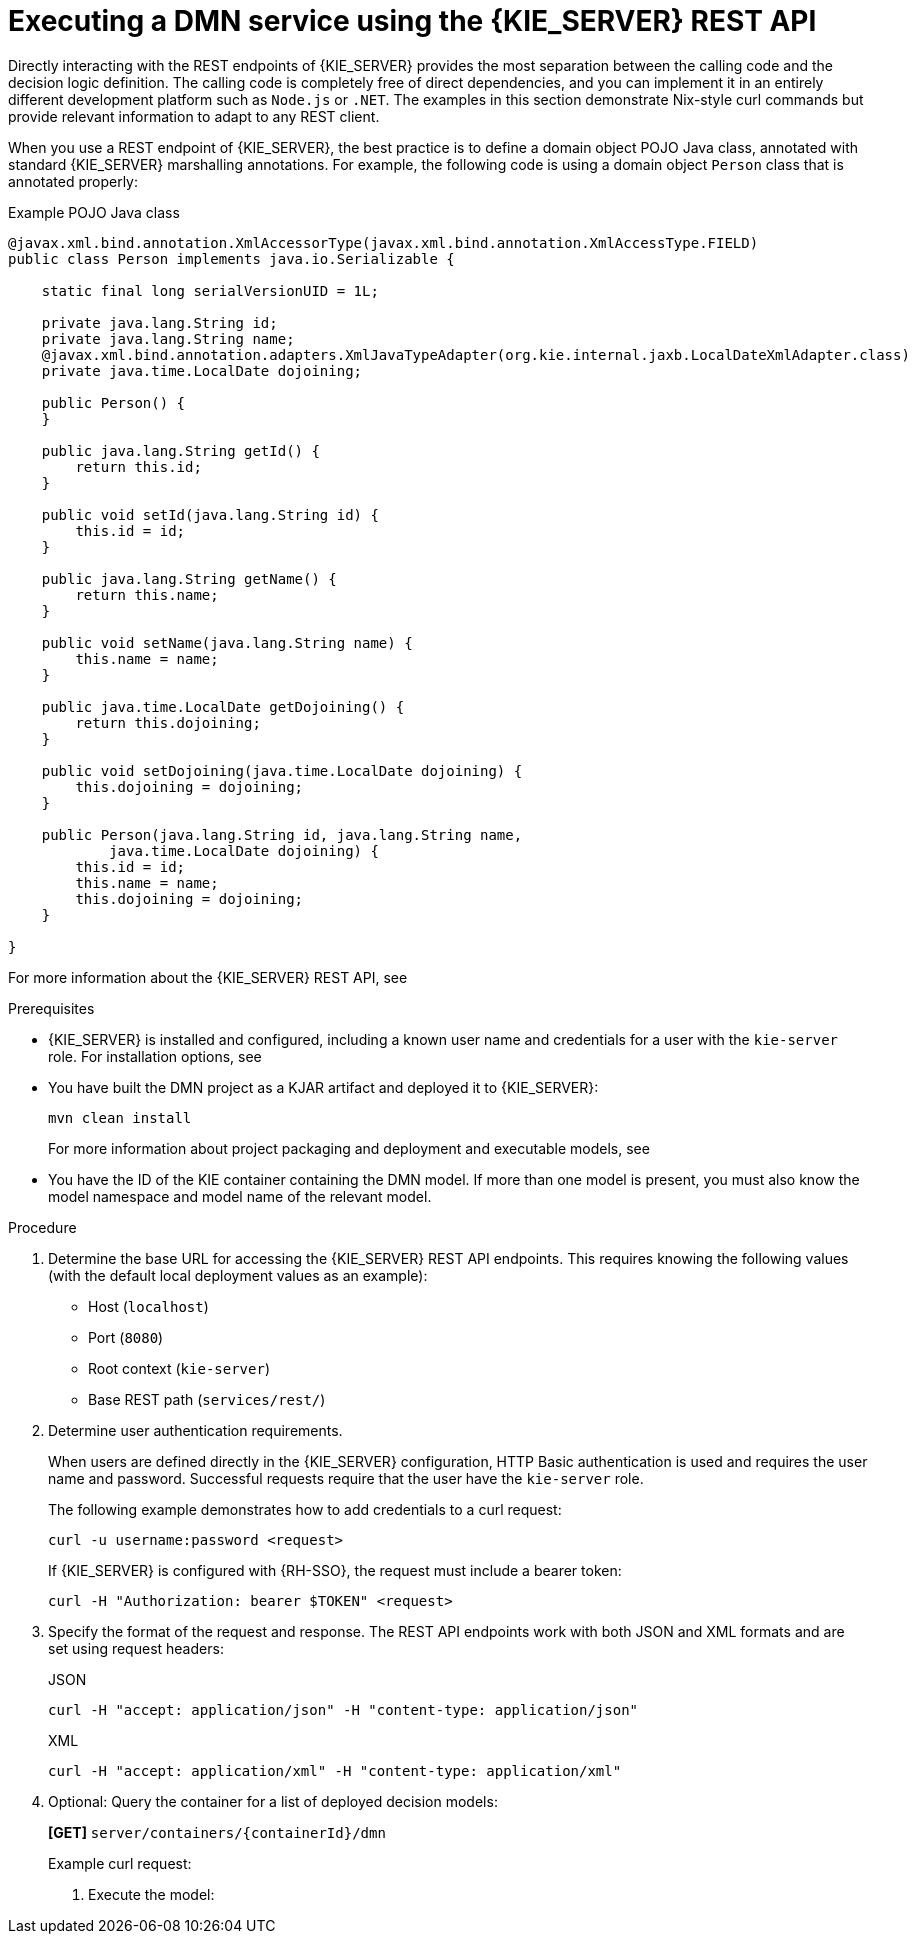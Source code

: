 [id='dmn-execution-rest-proc_{context}']
= Executing a DMN service using the {KIE_SERVER} REST API

Directly interacting with the REST endpoints of {KIE_SERVER} provides the most separation between the calling code and the decision logic definition. The calling code is completely free of direct dependencies, and you can implement it in an entirely different development platform such as `Node.js` or `.NET`. The examples in this section demonstrate Nix-style curl commands but provide relevant information to adapt to any REST client.

When you use a REST endpoint of {KIE_SERVER}, the best practice is to define a domain object POJO Java class, annotated with standard {KIE_SERVER} marshalling annotations. For example, the following code is using a domain object `Person` class that is annotated properly:

.Example POJO Java class
[source,java]
----
@javax.xml.bind.annotation.XmlAccessorType(javax.xml.bind.annotation.XmlAccessType.FIELD)
public class Person implements java.io.Serializable {

    static final long serialVersionUID = 1L;

    private java.lang.String id;
    private java.lang.String name;
    @javax.xml.bind.annotation.adapters.XmlJavaTypeAdapter(org.kie.internal.jaxb.LocalDateXmlAdapter.class)
    private java.time.LocalDate dojoining;

    public Person() {
    }

    public java.lang.String getId() {
        return this.id;
    }

    public void setId(java.lang.String id) {
        this.id = id;
    }

    public java.lang.String getName() {
        return this.name;
    }

    public void setName(java.lang.String name) {
        this.name = name;
    }

    public java.time.LocalDate getDojoining() {
        return this.dojoining;
    }

    public void setDojoining(java.time.LocalDate dojoining) {
        this.dojoining = dojoining;
    }

    public Person(java.lang.String id, java.lang.String name,
            java.time.LocalDate dojoining) {
        this.id = id;
        this.name = name;
        this.dojoining = dojoining;
    }

}
----

For more information about the {KIE_SERVER} REST API, see
ifdef::DM,PAM[]
{URL_DEPLOYING_AND_MANAGING_SERVICES}#assembly-kie-apis[_{KIE_APIS}_].
endif::[]
ifdef::DROOLS,JBPM,OP[]
xref:kie-server-rest-api-con_kie-apis[].
endif::[]

.Prerequisites
* {KIE_SERVER} is installed and configured, including a known user name and credentials for a user with the `kie-server` role. For installation options, see
ifdef::DM,PAM[]
{URL_INSTALLING_AND_CONFIGURING}/assembly-planning.html[_{PLANNING_INSTALL}_].
endif::[]
ifdef::DROOLS,JBPM,OP[]
<<_installationandsetup>>.
endif::[]
* You have built the DMN project as a KJAR artifact and deployed it to {KIE_SERVER}:
+
--
[source]
----
mvn clean install
----

For more information about project packaging and deployment and executable models, see
ifdef::DM,PAM[]
{URL_DEPLOYING_AND_MANAGING_SERVICES}#assembly-packaging-deploying[_{PACKAGING_DEPLOYING_PROJECT}_].
endif::[]
ifdef::DROOLS,JBPM,OP[]
<<_builddeployutilizeandrunsection>>.
endif::[]
--
* You have the ID of the KIE container containing the DMN model. If more than one model is present, you must also know the model namespace and model name of the relevant model.

.Procedure
. Determine the base URL for accessing the {KIE_SERVER} REST API endpoints. This requires knowing the following values (with the default local deployment values as an example):
+
--
* Host (`localhost`)
* Port (`8080`)
* Root context (`kie-server`)
* Base REST path (`services/rest/`)

ifeval::["{context}" == "dmn-models"]
Example base URL in local deployment:

`\http://localhost:8080/kie-server/services/rest/`
endif::[]

ifeval::["{context}" == "getting-started-decision-services"]
Example base URL in local deployment for the traffic violations project:

`\http://localhost:8080/kie-server/services/rest/server/containers/traffic-violation_1.0.0-SNAPSHOT`
endif::[]
--
. Determine user authentication requirements.
+
When users are defined directly in the {KIE_SERVER} configuration, HTTP Basic authentication is used and requires the user name and password. Successful requests require that the user have the `kie-server` role.
+
The following example demonstrates how to add credentials to a curl request:
+
[source]
----
curl -u username:password <request>
----
+
If {KIE_SERVER} is configured with {RH-SSO}, the request must include a bearer token:
+
[source,java]
----
curl -H "Authorization: bearer $TOKEN" <request>
----

. Specify the format of the request and response. The REST API endpoints work with both JSON and XML formats and are set using request headers:
+
.JSON
[source]
----
curl -H "accept: application/json" -H "content-type: application/json"
----
+
.XML
[source]
----
curl -H "accept: application/xml" -H "content-type: application/xml"
----

. Optional: Query the container for a list of deployed decision models:
+
--
*[GET]* `server/containers/{containerId}/dmn`

Example curl request:

ifeval::["{context}" == "dmn-models"]
[source]
----
curl -u krisv:krisv -H "accept: application/xml" -X GET "http://localhost:8080/kie-server/services/rest/server/containers/MovieDMNContainer/dmn"
----

Sample XML output:

[source,xml]
----
<?xml version="1.0" encoding="UTF-8" standalone="yes"?>
<response type="SUCCESS" msg="OK models successfully retrieved from container 'MovieDMNContainer'">
    <dmn-model-info-list>
        <model>
            <model-namespace>http://www.redhat.com/_c7328033-c355-43cd-b616-0aceef80e52a</model-namespace>
            <model-name>dmn-movieticket-ageclassification</model-name>
            <model-id>_99</model-id>
            <decisions>
                <dmn-decision-info>
                    <decision-id>_3</decision-id>
                    <decision-name>AgeClassification</decision-name>
                </dmn-decision-info>
            </decisions>
        </model>
    </dmn-model-info-list>
</response>
----

Sample JSON output:

[source,json]
----
{
  "type" : "SUCCESS",
  "msg" : "OK models successfully retrieved from container 'MovieDMNContainer'",
  "result" : {
    "dmn-model-info-list" : {
      "models" : [ {
        "model-namespace" : "http://www.redhat.com/_c7328033-c355-43cd-b616-0aceef80e52a",
        "model-name" : "dmn-movieticket-ageclassification",
        "model-id" : "_99",
        "decisions" : [ {
          "decision-id" : "_3",
          "decision-name" : "AgeClassification"
        } ]
      } ]
    }
  }
}
----
--
endif::[]
ifeval::["{context}" == "getting-started-decision-services"]
[source]
----
curl -u wbadmin:wbadmin -H "accept: application/xml" -X GET "http://localhost:8080/kie-server/services/rest/server/containers/traffic-violation_1.0.0-SNAPSHOT/dmn"
----

Sample XML output:

[source,xml]
----
<?xml version="1.0" encoding="UTF-8" standalone="yes"?>
<response type="SUCCESS" msg="Ok models successfully retrieved from container 'traffic-violation_1.0.0-SNAPSHOT'">
    <dmn-model-info-list>
        <model>
            <model-namespace>https://kiegroup.org/dmn/_60b01f4d-e407-43f7-848e-258723b5fac8</model-namespace>
            <model-name>Traffic Violation</model-name>
            <model-id>_2CD7D1AA-BD84-4B43-AD21-B0342ADE655A</model-id>
            <decisions>
                <dmn-decision-info>
                    <decision-id>_23428EE8-DC8B-4067-8E67-9D7C53EC975F</decision-id>
                    <decision-name>Fine</decision-name>
                </dmn-decision-info>
                <dmn-decision-info>
                    <decision-id>_B5EEE2B1-915C-44DC-BE43-C244DC066FD8</decision-id>
                    <decision-name>Should the driver be suspended?</decision-name>
                </dmn-decision-info>
            </decisions>
            <inputs>
                <dmn-inputdata-info>
                    <inputdata-id>_CEB959CD-3638-4A87-93BA-03CD0FB63AE3</inputdata-id>
                    <inputdata-name>Violation</inputdata-name>
                    <inputdata-typeref>
                        <namespace-uri>https://kiegroup.org/dmn/_60B01F4D-E407-43F7-848E-258723B5FAC8</namespace-uri>
                        <local-part>tViolation</local-part>
                        <prefix></prefix>
                    </inputdata-typeref>
                </dmn-inputdata-info>
                <dmn-inputdata-info>
                    <inputdata-id>_B0E810E6-7596-430A-B5CF-67CE16863B6C</inputdata-id>
                    <inputdata-name>Driver</inputdata-name>
                    <inputdata-typeref>
                        <namespace-uri>https://kiegroup.org/dmn/_60B01F4D-E407-43F7-848E-258723B5FAC8</namespace-uri>
                        <local-part>tDriver</local-part>
                        <prefix></prefix>
                    </inputdata-typeref>
                </dmn-inputdata-info>
            </inputs>
            <itemdefinitions>
                <dmn-itemdefinition-info>
                    <itemdefinition-id>_9C758F4A-7D72-4D0F-B63F-2F5B8405980E</itemdefinition-id>
                    <itemdefinition-name>tViolation</itemdefinition-name>
                    <itemdefinition-itemcomponent>
                        <dmn-itemdefinition-info>
                            <itemdefinition-id>_0B6FF1E2-ACE9-4FB3-876B-5BB30B88009B</itemdefinition-id>
                            <itemdefinition-name>Code</itemdefinition-name>
                            <itemdefinition-typeref>
                                <namespace-uri>https://kiegroup.org/dmn/_60b01f4d-e407-43f7-848e-258723b5fac8</namespace-uri>
                                <local-part>string</local-part>
                                <prefix></prefix>
                            </itemdefinition-typeref>
                            <itemdefinition-itemcomponent/>
                            <itemdefinition-iscollection>false</itemdefinition-iscollection>
                        </dmn-itemdefinition-info>
                        <dmn-itemdefinition-info>
                            <itemdefinition-id>_27A5DA18-3CA7-4C06-81B7-CF7F2F050E29</itemdefinition-id>
                            <itemdefinition-name>date</itemdefinition-name>
                            <itemdefinition-typeref>
                                <namespace-uri>https://kiegroup.org/dmn/_60B01F4D-E407-43F7-848E-258723B5FAC8</namespace-uri>
                                <local-part>date</local-part>
                                <prefix></prefix>
                            </itemdefinition-typeref>
                            <itemdefinition-itemcomponent/>
                            <itemdefinition-iscollection>false</itemdefinition-iscollection>
                        </dmn-itemdefinition-info>
                        <dmn-itemdefinition-info>
                            <itemdefinition-id>_8961969A-8A80-4F12-B568-346920C0F038</itemdefinition-id>
                            <itemdefinition-name>type</itemdefinition-name>
                            <itemdefinition-typeref>
                                <namespace-uri>https://kiegroup.org/dmn/_60B01F4D-E407-43F7-848E-258723B5FAC8</namespace-uri>
                                <local-part>string</local-part>
                                <prefix></prefix>
                            </itemdefinition-typeref>
                            <itemdefinition-itemcomponent/>
                            <itemdefinition-iscollection>false</itemdefinition-iscollection>
                        </dmn-itemdefinition-info>
                        <dmn-itemdefinition-info>
                            <itemdefinition-id>_7450F12A-3E95-4D5E-8DCE-2CB1FAC2BDD4</itemdefinition-id>
                            <itemdefinition-name>speed limit</itemdefinition-name>
                            <itemdefinition-typeref>
                                <namespace-uri>https://kiegroup.org/dmn/_60b01f4d-e407-43f7-848e-258723b5fac8</namespace-uri>
                                <local-part>number</local-part>
                                <prefix></prefix>
                            </itemdefinition-typeref>
                            <itemdefinition-itemcomponent/>
                            <itemdefinition-iscollection>false</itemdefinition-iscollection>
                        </dmn-itemdefinition-info>
                        <dmn-itemdefinition-info>
                            <itemdefinition-id>_0A9A6F26-6C14-414D-A9BF-765E5850429A</itemdefinition-id>
                            <itemdefinition-name>Actual Speed</itemdefinition-name>
                            <itemdefinition-typeref>
                                <namespace-uri>https://kiegroup.org/dmn/_60B01F4D-E407-43F7-848E-258723B5FAC8</namespace-uri>
                                <local-part>number</local-part>
                                <prefix></prefix>
                            </itemdefinition-typeref>
                            <itemdefinition-itemcomponent/>
                            <itemdefinition-iscollection>false</itemdefinition-iscollection>
                        </dmn-itemdefinition-info>
                    </itemdefinition-itemcomponent>
                    <itemdefinition-iscollection>false</itemdefinition-iscollection>
                </dmn-itemdefinition-info>
                <dmn-itemdefinition-info>
                    <itemdefinition-id>_13C7EFD8-B85C-43BF-94D3-14FABE39A4A0</itemdefinition-id>
                    <itemdefinition-name>tDriver</itemdefinition-name>
                    <itemdefinition-itemcomponent>
                        <dmn-itemdefinition-info>
                            <itemdefinition-id>_EC11744C-4160-4549-9610-2C757F40DFE8</itemdefinition-id>
                            <itemdefinition-name>Name</itemdefinition-name>
                            <itemdefinition-typeref>
                                <namespace-uri>https://kiegroup.org/dmn/_60B01F4D-E407-43F7-848E-258723B5FAC8</namespace-uri>
                                <local-part>string</local-part>
                                <prefix></prefix>
                            </itemdefinition-typeref>
                            <itemdefinition-itemcomponent/>
                            <itemdefinition-iscollection>false</itemdefinition-iscollection>
                        </dmn-itemdefinition-info>
                        <dmn-itemdefinition-info>
                            <itemdefinition-id>_E95BE3DB-4A51-4658-A166-02493EAAC9D2</itemdefinition-id>
                            <itemdefinition-name>Age</itemdefinition-name>
                            <itemdefinition-typeref>
                                <namespace-uri>https://kiegroup.org/dmn/_60B01F4D-E407-43F7-848E-258723B5FAC8</namespace-uri>
                                <local-part>number</local-part>
                                <prefix></prefix>
                            </itemdefinition-typeref>
                            <itemdefinition-itemcomponent/>
                            <itemdefinition-iscollection>false</itemdefinition-iscollection>
                        </dmn-itemdefinition-info>
                        <dmn-itemdefinition-info>
                            <itemdefinition-id>_7B3023E2-BC44-4BF3-BF7E-773C240FB9AD</itemdefinition-id>
                            <itemdefinition-name>State</itemdefinition-name>
                            <itemdefinition-typeref>
                                <namespace-uri>https://kiegroup.org/dmn/_60B01F4D-E407-43F7-848E-258723B5FAC8</namespace-uri>
                                <local-part>string</local-part>
                                <prefix></prefix>
                            </itemdefinition-typeref>
                            <itemdefinition-itemcomponent/>
                            <itemdefinition-iscollection>false</itemdefinition-iscollection>
                        </dmn-itemdefinition-info>
                        <dmn-itemdefinition-info>
                            <itemdefinition-id>_3D4B49DD-700C-4925-99A7-3B2B873F7800</itemdefinition-id>
                            <itemdefinition-name>city</itemdefinition-name>
                            <itemdefinition-typeref>
                                <namespace-uri>https://kiegroup.org/dmn/_60B01F4D-E407-43F7-848E-258723B5FAC8</namespace-uri>
                                <local-part>string</local-part>
                                <prefix></prefix>
                            </itemdefinition-typeref>
                            <itemdefinition-itemcomponent/>
                            <itemdefinition-iscollection>false</itemdefinition-iscollection>
                        </dmn-itemdefinition-info>
                        <dmn-itemdefinition-info>
                            <itemdefinition-id>_B37C49E8-B0D9-4B20-9DC6-D655BB1CA7B1</itemdefinition-id>
                            <itemdefinition-name>Points</itemdefinition-name>
                            <itemdefinition-typeref>
                                <namespace-uri>https://kiegroup.org/dmn/_60B01F4D-E407-43F7-848E-258723B5FAC8</namespace-uri>
                                <local-part>number</local-part>
                                <prefix></prefix>
                            </itemdefinition-typeref>
                            <itemdefinition-itemcomponent/>
                            <itemdefinition-iscollection>false</itemdefinition-iscollection>
                        </dmn-itemdefinition-info>
                    </itemdefinition-itemcomponent>
                    <itemdefinition-iscollection>false</itemdefinition-iscollection>
                </dmn-itemdefinition-info>
                <dmn-itemdefinition-info>
                    <itemdefinition-id>_A4077C7E-B57A-4DEE-9C65-7769636316F3</itemdefinition-id>
                    <itemdefinition-name>tFine</itemdefinition-name>
                    <itemdefinition-itemcomponent>
                        <dmn-itemdefinition-info>
                            <itemdefinition-id>_79B152A8-DE83-4001-B88B-52DFF0D73B2D</itemdefinition-id>
                            <itemdefinition-name>Amount</itemdefinition-name>
                            <itemdefinition-typeref>
                                <namespace-uri>https://kiegroup.org/dmn/_60B01F4D-E407-43F7-848E-258723B5FAC8</namespace-uri>
                                <local-part>number</local-part>
                                <prefix></prefix>
                            </itemdefinition-typeref>
                            <itemdefinition-itemcomponent/>
                            <itemdefinition-iscollection>false</itemdefinition-iscollection>
                        </dmn-itemdefinition-info>
                        <dmn-itemdefinition-info>
                            <itemdefinition-id>_D7CB5F9C-9D55-48C2-83EE-D47045EC90D0</itemdefinition-id>
                            <itemdefinition-name>Points</itemdefinition-name>
                            <itemdefinition-typeref>
                                <namespace-uri>https://kiegroup.org/dmn/_60B01F4D-E407-43F7-848E-258723B5FAC8</namespace-uri>
                                <local-part>number</local-part>
                                <prefix></prefix>
                            </itemdefinition-typeref>
                            <itemdefinition-itemcomponent/>
                            <itemdefinition-iscollection>false</itemdefinition-iscollection>
                        </dmn-itemdefinition-info>
                    </itemdefinition-itemcomponent>
                    <itemdefinition-iscollection>false</itemdefinition-iscollection>
                </dmn-itemdefinition-info>
            </itemdefinitions>
            <decisionservices/>
        </model>
    </dmn-model-info-list>
</response>
----

Sample JSON output:

[source,json]
----
{
  "type" : "SUCCESS",
  "msg" : "OK models successfully retrieved from container 'Traffic-Violation_1.0.0-SNAPSHOT'",
  "result" : {
    "dmn-model-info-list" : {
      "models" : [ {
        "model-namespace" : "https://kiegroup.org/dmn/_60B01F4D-E407-43F7-848E-258723B5FAC8",
        "model-name" : "Traffic Violation",
        "model-id" : "_2CD7D1AA-BD84-4B43-AD21-B0342ADE655A",
        "decisions" : [ {
          "decision-id" : "_23428EE8-DC8B-4067-8E67-9D7C53EC975F",
          "decision-name" : "Fine"
        }, {
          "decision-id" : "_B5EEE2B1-915C-44DC-BE43-C244DC066FD8",
          "decision-name" : "Should the driver be suspended?"
        } ],
        "inputs" : [ {
          "inputdata-id" : "_CEB959CD-3638-4A87-93BA-03CD0FB63AE3",
          "inputdata-name" : "Violation",
          "inputdata-typeRef" : {
            "namespace-uri" : "https://kiegroup.org/dmn/_60B01F4D-E407-43F7-848E-258723B5FAC8",
            "local-part" : "tViolation",
            "prefix" : ""
          }
        }, {
          "inputdata-id" : "_B0E810E6-7596-430A-B5CF-67CE16863B6C",
          "inputdata-name" : "Driver",
          "inputdata-typeRef" : {
            "namespace-uri" : "https://kiegroup.org/dmn/_60B01F4D-E407-43F7-848E-258723B5FAC8",
            "local-part" : "tDriver",
            "prefix" : ""
          }
        } ],
        "itemDefinitions" : [ {
          "itemdefinition-id" : "_13C7EFD8-B85C-43BF-94D3-14FABE39A4A0",
          "itemdefinition-name" : "tDriver",
          "itemdefinition-typeRef" : null,
          "itemdefinition-itemComponent" : [ {
            "itemdefinition-id" : "_EC11744C-4160-4549-9610-2C757F40DFE8",
            "itemdefinition-name" : "Name",
            "itemdefinition-typeRef" : {
              "namespace-uri" : "https://kiegroup.org/dmn/_60B01F4D-E407-43F7-848E-258723B5FAC8",
              "local-part" : "string",
              "prefix" : ""
            },
            "itemdefinition-itemComponent" : [ ],
            "itemdefinition-isCollection" : false
          }, {
            "itemdefinition-id" : "_E95BE3DB-4A51-4658-A166-02493EAAC9D2",
            "itemdefinition-name" : "Age",
            "itemdefinition-typeRef" : {
              "namespace-uri" : "https://kiegroup.org/dmn/_60B01F4D-E407-43F7-848E-258723B5FAC8",
              "local-part" : "number",
              "prefix" : ""
            },
            "itemdefinition-itemComponent" : [ ],
            "itemdefinition-isCollection" : false
          }, {
            "itemdefinition-id" : "_7B3023E2-BC44-4BF3-BF7E-773C240FB9AD",
            "itemdefinition-name" : "State",
            "itemdefinition-typeRef" : {
              "namespace-uri" : "https://kiegroup.org/dmn/_60B01F4D-E407-43F7-848E-258723B5FAC8",
              "local-part" : "string",
              "prefix" : ""
            },
            "itemdefinition-itemComponent" : [ ],
            "itemdefinition-isCollection" : false
          }, {
            "itemdefinition-id" : "_3D4B49DD-700C-4925-99A7-3B2B873F7800",
            "itemdefinition-name" : "City",
            "itemdefinition-typeRef" : {
              "namespace-uri" : "https://kiegroup.org/dmn/_60B01F4D-E407-43F7-848E-258723B5FAC8",
              "local-part" : "string",
              "prefix" : ""
            },
            "itemdefinition-itemComponent" : [ ],
            "itemdefinition-isCollection" : false
          }, {
            "itemdefinition-id" : "_B37C49E8-B0D9-4B20-9DC6-D655BB1CA7B1",
            "itemdefinition-name" : "Points",
            "itemdefinition-typeRef" : {
              "namespace-uri" : "https://kiegroup.org/dmn/_60B01F4D-E407-43F7-848E-258723B5FAC8",
              "local-part" : "number",
              "prefix" : ""
            },
            "itemdefinition-itemComponent" : [ ],
            "itemdefinition-isCollection" : false
          } ],
          "itemdefinition-isCollection" : false
        }, {
          "itemdefinition-id" : "_A4077C7E-B57A-4DEE-9C65-7769636316F3",
          "itemdefinition-name" : "tFine",
          "itemdefinition-typeRef" : null,
          "itemdefinition-itemComponent" : [ {
            "itemdefinition-id" : "_79B152A8-DE83-4001-B88B-52DFF0D73B2D",
            "itemdefinition-name" : "Amount",
            "itemdefinition-typeRef" : {
              "namespace-uri" : "https://kiegroup.org/dmn/_60B01F4D-E407-43F7-848E-258723B5FAC8",
              "local-part" : "number",
              "prefix" : ""
            },
            "itemdefinition-itemComponent" : [ ],
            "itemdefinition-isCollection" : false
          }, {
            "itemdefinition-id" : "_D7CB5F9C-9D55-48C2-83EE-D47045EC90D0",
            "itemdefinition-name" : "Points",
            "itemdefinition-typeRef" : {
              "namespace-uri" : "https://kiegroup.org/dmn/_60B01F4D-E407-43F7-848E-258723B5FAC8",
              "local-part" : "number",
              "prefix" : ""
            },
            "itemdefinition-itemComponent" : [ ],
            "itemdefinition-isCollection" : false
          } ],
          "itemdefinition-isCollection" : false
        }, {
          "itemdefinition-id" : "_9C758F4A-7D72-4D0F-B63F-2F5B8405980E",
          "itemdefinition-name" : "tViolation",
          "itemdefinition-typeRef" : null,
          "itemdefinition-itemComponent" : [ {
            "itemdefinition-id" : "_0B6FF1E2-ACE9-4FB3-876B-5BB30B88009B",
            "itemdefinition-name" : "Code",
            "itemdefinition-typeRef" : {
              "namespace-uri" : "https://kiegroup.org/dmn/_60B01F4D-E407-43F7-848E-258723B5FAC8",
              "local-part" : "string",
              "prefix" : ""
            },
            "itemdefinition-itemComponent" : [ ],
            "itemdefinition-isCollection" : false
          }, {
            "itemdefinition-id" : "_27A5DA18-3CA7-4C06-81B7-CF7F2F050E29",
            "itemdefinition-name" : "Date",
            "itemdefinition-typeRef" : {
              "namespace-uri" : "https://kiegroup.org/dmn/_60B01F4D-E407-43F7-848E-258723B5FAC8",
              "local-part" : "date",
              "prefix" : ""
            },
            "itemdefinition-itemComponent" : [ ],
            "itemdefinition-isCollection" : false
          }, {
            "itemdefinition-id" : "_8961969A-8A80-4F12-B568-346920C0F038",
            "itemdefinition-name" : "Type",
            "itemdefinition-typeRef" : {
              "namespace-uri" : "https://kiegroup.org/dmn/_60B01F4D-E407-43F7-848E-258723B5FAC8",
              "local-part" : "string",
              "prefix" : ""
            },
            "itemdefinition-itemComponent" : [ ],
            "itemdefinition-isCollection" : false
          }, {
            "itemdefinition-id" : "_7450F12A-3E95-4D5E-8DCE-2CB1FAC2BDD4",
            "itemdefinition-name" : "Speed Limit",
            "itemdefinition-typeRef" : {
              "namespace-uri" : "https://kiegroup.org/dmn/_60B01F4D-E407-43F7-848E-258723B5FAC8",
              "local-part" : "number",
              "prefix" : ""
            },
            "itemdefinition-itemComponent" : [ ],
            "itemdefinition-isCollection" : false
          }, {
            "itemdefinition-id" : "_0A9A6F26-6C14-414D-A9BF-765E5850429A",
            "itemdefinition-name" : "Actual Speed",
            "itemdefinition-typeRef" : {
              "namespace-uri" : "https://kiegroup.org/dmn/_60B01F4D-E407-43F7-848E-258723B5FAC8",
              "local-part" : "number",
              "prefix" : ""
            },
            "itemdefinition-itemComponent" : [ ],
            "itemdefinition-isCollection" : false
          } ],
          "itemdefinition-isCollection" : false
        } ],
        "decisionServices" : [ ]
      } ]
    }
  }
}
----
--
endif::[]

. Execute the model:

ifeval::["{context}" == "dmn-models"]
+
--
*[POST]* `server/containers/{containerId}/dmn`

Example curl request:

[source]
----
curl -u krisv:krisv -H "accept: application/json" -H "content-type: application/json" -X POST "http://localhost:8080/kie-server/services/rest/server/containers/MovieDMNContainer/dmn" -d "{ \"model-namespace\" : \"http://www.redhat.com/_c7328033-c355-43cd-b616-0aceef80e52a\", \"model-name\" : \"dmn-movieticket-ageclassification\", \"decision-name\" : [ ], \"decision-id\" : [ ], \"dmn-context\" : {\"Age\" : 66}}"
----

Example JSON request:

[source,json]
----
{
  "model-namespace" : "http://www.redhat.com/_c7328033-c355-43cd-b616-0aceef80e52a",
  "model-name" : "dmn-movieticket-ageclassification",
  "decision-name" : [ ],
  "decision-id" : [ ],
  "dmn-context" : {"Age" : 66}
}
----

Example XML request (JAXB format):

[source,xml]
----
<?xml version="1.0" encoding="UTF-8"?>
<dmn-evaluation-context>
    <model-namespace>http://www.redhat.com/_c7328033-c355-43cd-b616-0aceef80e52a</model-namespace>
    <model-name>dmn-movieticket-ageclassification</model-name>
    <dmn-context xsi:type="jaxbListWrapper" xmlns:xsi="http://www.w3.org/2001/XMLSchema-instance">
        <type>MAP</type>
        <element xsi:type="jaxbStringObjectPair" key="Age">
            <value xsi:type="xs:int" xmlns:xs="http://www.w3.org/2001/XMLSchema">66</value>
        </element>
    </dmn-context>
</dmn-evaluation-context>
----

[NOTE]
====
Regardless of the request format, the request requires the following elements:

* Model namespace
* Model name
* Context object containing input values
====

Example JSON response:

[source,json]
----
{
  "type" : "SUCCESS",
  "msg" : "OK from container 'MovieDMNContainer'",
  "result" : {
    "dmn-evaluation-result" : {
      "messages" : [ ],
      "model-namespace" : "http://www.redhat.com/_c7328033-c355-43cd-b616-0aceef80e52a",
      "model-name" : "dmn-movieticket-ageclassification",
      "decision-name" : [ ],
      "dmn-context" : {
        "Age" : 66,
        "AgeClassification" : "Senior"
      },
      "decision-results" : {
        "_3" : {
          "messages" : [ ],
          "decision-id" : "_3",
          "decision-name" : "AgeClassification",
          "result" : "Senior",
          "status" : "SUCCEEDED"
        }
      }
    }
  }
}
----

Example XML (JAXB format) response:

[source,xml]
----
<?xml version="1.0" encoding="UTF-8" standalone="yes"?>
<response type="SUCCESS" msg="OK from container 'MovieDMNContainer'">
      <dmn-evaluation-result>
            <model-namespace>http://www.redhat.com/_c7328033-c355-43cd-b616-0aceef80e52a</model-namespace>
            <model-name>dmn-movieticket-ageclassification</model-name>
            <dmn-context xsi:type="jaxbListWrapper" xmlns:xsi="http://www.w3.org/2001/XMLSchema-instance">
                  <type>MAP</type>
                  <element xsi:type="jaxbStringObjectPair" key="Age">
                        <value xsi:type="xs:int" xmlns:xs="http://www.w3.org/2001/XMLSchema">66</value>
                  </element>
                  <element xsi:type="jaxbStringObjectPair" key="AgeClassification">
                        <value xsi:type="xs:string" xmlns:xs="http://www.w3.org/2001/XMLSchema">Senior</value>
                  </element>
            </dmn-context>
            <messages/>
            <decisionResults>
                  <entry>
                        <key>_3</key>
                        <value>
                              <decision-id>_3</decision-id>
                              <decision-name>AgeClassification</decision-name>
                              <result xsi:type="xs:string" xmlns:xs="http://www.w3.org/2001/XMLSchema" xmlns:xsi="http://www.w3.org/2001/XMLSchema-instance">Senior</result>
                              <messages/>
                              <status>SUCCEEDED</status>
                        </value>
                  </entry>
            </decisionResults>
      </dmn-evaluation-result>
</response>
----
--
endif::[]
ifeval::["{context}" == "getting-started-decision-services"]
+
--
*[POST]* `server/containers/{containerId}/dmn`

[NOTE]
====
The attribute `model-namespace` is automatically generated and is different for every user. Ensure that the `model-namespace` and `model-name` attributes that you use match those of the deployed model.
====

Example curl request:

[source]
----
curl -u wbadmin:wbadmin -H "accept: application/json" -H "content-type: application/json" -X POST "http://localhost:8080/kie-server/services/rest/server/containers/traffic-violation_1.0.0-SNAPSHOT/dmn" -d "{ \"model-namespace\" : \"https://kiegroup.org/dmn/_60B01F4D-E407-43F7-848E-258723B5FAC8\", \"model-name\" : \"Traffic Violation\", \"dmn-context\" : {\"Driver\" : {\"Points\" : 15}, \"Violation\" : {\"Type\" : \"speed\", \"Actual Speed\" : 135, \"Speed Limit\" : 100}}}"
----

Example JSON request:

[source,json]
----
{
  "model-namespace" : "https://kiegroup.org/dmn/_60B01F4D-E407-43F7-848E-258723B5FAC8",
  "model-name" : "Traffic Violation",
  "dmn-context" :
  {
    "Driver" :
    {
  	   "Points" : 15
    },
  	"Violation" :
    {
  		"Type" : "speed",
  		"Actual Speed" : 135,
  		"Speed Limit" : 100
  	}
  }
}
----

Example XML request (JAXB format):

[source,xml]
----
<?xml version="1.0" encoding="UTF-8" standalone="yes"?>
<dmn-evaluation-context>
    <dmn-context xsi:type="jaxbListWrapper" xmlns:xsi="http://www.w3.org/2001/XMLSchema-instance">
        <type>MAP</type>
        <element xsi:type="jaxbStringObjectPair" key="Violation">
            <value xsi:type="jaxbListWrapper">
                <type>MAP</type>
                <element xsi:type="jaxbStringObjectPair" key="Type">
                    <value xsi:type="xs:string" xmlns:xs="http://www.w3.org/2001/XMLSchema">speed</value>
                </element>
                <element xsi:type="jaxbStringObjectPair" key="Speed Limit">
                    <value xsi:type="xs:decimal" xmlns:xs="http://www.w3.org/2001/XMLSchema">100</value>
                </element>
                <element xsi:type="jaxbStringObjectPair" key="Actual Speed">
                    <value xsi:type="xs:decimal" xmlns:xs="http://www.w3.org/2001/XMLSchema">135</value>
                </element>
            </value>
        </element>
        <element xsi:type="jaxbStringObjectPair" key="Driver">
            <value xsi:type="jaxbListWrapper">
                <type>MAP</type>
                <element xsi:type="jaxbStringObjectPair" key="Points">
                    <value xsi:type="xs:decimal" xmlns:xs="http://www.w3.org/2001/XMLSchema">15</value>
                </element>
            </value>
        </element>
    </dmn-context>
</dmn-evaluation-context>
----

[NOTE]
====
Regardless of the request format, the request requires the following elements:

* Model namespace
* Model name
* Context object containing input values
====

Example JSON response:

[source,json]
----
{
  "type": "SUCCESS",
  "msg": "OK from container 'Traffic-Violation_1.0.0-SNAPSHOT'",
  "result": {
      "dmn-evaluation-result": {
          "messages": [],
          "model-namespace": "https://kiegroup.org/dmn/_7D8116DE-ADF5-4560-A116-FE1A2EAFFF48",
          "model-name": "Traffic Violation",
          "decision-name": [],
          "dmn-context": {
              "Violation": {
                "Type": "speed",
                "Speed Limit": 100,
                "Actual Speed": 135
              },
              "Should Driver be Suspended?": "Yes",
                "Driver": {
                  "Points": 15
                },
                "Fine": {
                  "Points": 7,
                  "Amount": 1000
                }
            },
      "decision-results": {
          "_E1AF5AC2-E259-455C-96E4-596E30D3BC86": {
              "messages": [],
              "decision-id": "_E1AF5AC2-E259-455C-96E4-596E30D3BC86",
              "decision-name": "Should the Driver be Suspended?",
              "result": "Yes",
              "status": "SUCCEEDED"
            },
          "_D7F02CE0-AF50-4505-AB80-C7D6DE257920": {
              "messages": [],
              "decision-id": "_D7F02CE0-AF50-4505-AB80-C7D6DE257920",
              "decision-name": "Fine",
              "result": {
                "Points": 7,
                "Amount": 1000
              },
          "status": "SUCCEEDED"
        }
      }
    }
  }
}
----

Example XML (JAXB format) response:

[source,xml]
----
<?xml version="1.0" encoding="UTF-8" standalone="yes"?>
<response type="SUCCESS" msg="OK from container 'Traffic_1.0.0-SNAPSHOT'">
    <dmn-evaluation-result>
        <model-namespace>https://kiegroup.org/dmn/_A4BCA8B8-CF08-433F-93B2-A2598F19ECFF</model-namespace>
        <model-name>Traffic Violation</model-name>
        <dmn-context xsi:type="jaxbListWrapper" xmlns:xsi="http://www.w3.org/2001/XMLSchema-instance">
            <type>MAP</type>
            <element xsi:type="jaxbStringObjectPair" key="Violation">
                <value xsi:type="jaxbListWrapper">
                    <type>MAP</type>
                    <element xsi:type="jaxbStringObjectPair" key="Type">
                        <value xsi:type="xs:string" xmlns:xs="http://www.w3.org/2001/XMLSchema">speed</value>
                    </element>
                    <element xsi:type="jaxbStringObjectPair" key="Speed Limit">
                        <value xsi:type="xs:decimal" xmlns:xs="http://www.w3.org/2001/XMLSchema">100</value>
                    </element>
                    <element xsi:type="jaxbStringObjectPair" key="Actual Speed">
                        <value xsi:type="xs:decimal" xmlns:xs="http://www.w3.org/2001/XMLSchema">135</value>
                    </element>
                </value>
            </element>
            <element xsi:type="jaxbStringObjectPair" key="Driver">
                <value xsi:type="jaxbListWrapper">
                    <type>MAP</type>
                    <element xsi:type="jaxbStringObjectPair" key="Points">
                        <value xsi:type="xs:decimal" xmlns:xs="http://www.w3.org/2001/XMLSchema">15</value>
                    </element>
                </value>
            </element>
            <element xsi:type="jaxbStringObjectPair" key="Fine">
                <value xsi:type="jaxbListWrapper">
                    <type>MAP</type>
                    <element xsi:type="jaxbStringObjectPair" key="Points">
                        <value xsi:type="xs:decimal" xmlns:xs="http://www.w3.org/2001/XMLSchema">7</value>
                    </element>
                    <element xsi:type="jaxbStringObjectPair" key="Amount">
                        <value xsi:type="xs:decimal" xmlns:xs="http://www.w3.org/2001/XMLSchema">1000</value>
                    </element>
                </value>
            </element>
            <element xsi:type="jaxbStringObjectPair" key="Should the driver be suspended?">
                <value xsi:type="xs:string" xmlns:xs="http://www.w3.org/2001/XMLSchema">Yes</value>
            </element>
        </dmn-context>
        <messages/>
        <decisionResults>
            <entry>
                <key>_4055D956-1C47-479C-B3F4-BAEB61F1C929</key>
                <value>
                    <decision-id>_4055D956-1C47-479C-B3F4-BAEB61F1C929</decision-id>
                    <decision-name>Fine</decision-name>
                    <result xsi:type="jaxbListWrapper" xmlns:xsi="http://www.w3.org/2001/XMLSchema-instance">
                        <type>MAP</type>
                        <element xsi:type="jaxbStringObjectPair" key="Points">
                            <value xsi:type="xs:decimal" xmlns:xs="http://www.w3.org/2001/XMLSchema">7</value>
                        </element>
                        <element xsi:type="jaxbStringObjectPair" key="Amount">
                            <value xsi:type="xs:decimal" xmlns:xs="http://www.w3.org/2001/XMLSchema">1000</value>
                        </element>
                    </result>
                    <messages/>
                    <status>SUCCEEDED</status>
                </value>
            </entry>
            <entry>
                <key>_8A408366-D8E9-4626-ABF3-5F69AA01F880</key>
                <value>
                    <decision-id>_8A408366-D8E9-4626-ABF3-5F69AA01F880</decision-id>
                    <decision-name>Should the driver be suspended?</decision-name>
                    <result xsi:type="xs:string" xmlns:xs="http://www.w3.org/2001/XMLSchema" xmlns:xsi="http://www.w3.org/2001/XMLSchema-instance">Yes</result>
                    <messages/>
                    <status>SUCCEEDED</status>
                </value>
            </entry>
        </decisionResults>
    </dmn-evaluation-result>
</response>
----
--
endif::[]

